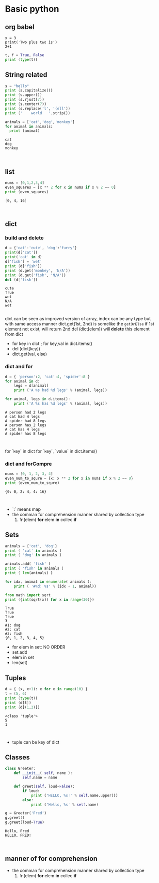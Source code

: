 * Basic python
** org babel
#+BEGIN_SRC python :results output :session 
x = 3
print('Two plus two is')
2+1
#+END_SRC

#+RESULTS:
: Two plus two is
: 
: 

#+BEGIN_SRC python :results output
t, f = True, False
print (type(t))
#+END_SRC

#+RESULTS:
: <class 'bool'>

** String related
#+BEGIN_SRC python :results output
  s = "hello"
  print (s.capitalize())
  print (s.upper())
  print (s.rjust(7))
  print (s.center(7))
  print (s.replace('l', '(ell'))
  print ('    world   '.strip())
#+END_SRC

#+RESULTS:
: Hello
: HELLO
:   hello
:  hello 
: he(ell(ello
: world

#+NAME: for
#+HEADER: :session :var x=0
#+BEGIN_SRC python :results output
  animals = ['cat','dog','monkey']
  for animal in animals:
    print (animal)
#+END_SRC

#+RESULTS: for
: cat
: dog
: monkey
: 
: 

** list 
#+NAME: forCompre
#+HEADER: :session  
#+BEGIN_SRC python :results output
  nums = [0,1,2,3,4]
  even_squares = [x ** 2 for x in nums if x % 2 == 0]
  print (even_squares)
#+END_SRC

#+RESULTS: forCompre
: [0, 4, 16]
: 
: 

** dict
*** build and delete
#+NAME: dictMethod
#+HEADER: :session  
#+BEGIN_SRC python :results output
  d = {'cat':'cute', 'dog':'furry'}
  print(d['cat'])
  print('cat' in d)
  d['fish'] = 'wet'
  print (d['fish'])
  print (d.get('monkey', 'N/A'))
  print (d.get('fish', 'N/A'))
  del (d['fish'])
#+END_SRC

#+RESULTS: dictMethod
: cute
: True
: wet
: N/A
: wet
: 

dict can be seen as improved version of array, index can be any type but with same access manner
dict.get(1st, 2nd) is somelike the ~getOrElse~ if 1st element not exist, will return 2nd
del (dict[elem]) will *delete* this element from dict

- for key in dict ; for key,val in dict.items()
- del (dict[key])
- dict.get(val, else)

  
***  dict and for

#+NAME: dictFor
#+HEADER: :session  
#+BEGIN_SRC python :results output
  d = { 'person':2, 'cat':4, 'spider':8 }
  for animal in d:
      legs = d[animal]
      print ('A %s had %d legs' % (animal, legs))

  for animal, legs in d.items():
      print ('A %s has %d legs' % (animal, legs))
#+END_SRC

#+RESULTS: dictFor
: A person had 2 legs
: A cat had 4 legs
: A spider had 8 legs
: A person has 2 legs
: A cat has 4 legs
: A spider has 8 legs
: 
: 


for `key` in dict
for `key`, `value` in dict.items()


***  dict and forCompre

#+NAME: dictForCompre
#+HEADER: :session  
#+BEGIN_SRC python :results output
  nums = [0, 1, 2, 3, 4]
  even_num_to_squre = {x: x ** 2 for x in nums if x % 2 == 0}
  print (even_num_to_squre)
#+END_SRC

#+RESULTS: dictForCompre
: {0: 0, 2: 4, 4: 16}
: 
: 

- `:` means map
- the comman for comprehension manner shared by collection type
  1. fn(elem) *for* elem *in* collec *if* 

** Sets
#+NAME: sets
#+HEADER: :session  
#+BEGIN_SRC python :results output
  animals = {'cat', 'dog'}
  print ( 'cat' in animals )
  print ( 'dog' in animals )

  animals.add( 'fish' )
  print ( 'fish' in animals )
  print ( len(animals) )

  for idx, animal in enumerate( animals ):
      print ( '#%d: %s' % (idx + 1, animal))

  from math import sqrt
  print ({int(sqrt(x)) for x in range(30)})
#+END_SRC

#+RESULTS: sets
#+begin_example
True
True
True
3
#1: dog
#2: cat
#3: fish
{0, 1, 2, 3, 4, 5}
#+end_example

- for elem in set: NO ORDER
- set.add
- elem in set
- len(set)



** Tuples
#+NAME: tuple
#+HEADER: :session  
#+BEGIN_SRC python :results output
  d = { (x, x+1): x for x in range(10) }
  t = (5, 6)
  print (type(t))
  print (d[t])
  print (d[(1,2)])
#+END_SRC

#+RESULTS: tuple
: <class 'tuple'>
: 5
: 1
: 
: 

- tuple can be key of dict

** Classes
#+NAME: class
#+HEADER: :session  
#+BEGIN_SRC python :results output
  class Greeter: 
      def __init__( self, name ):
          self.name = name

      def greet(self, loud=False):
          if loud:
              print ('HELLO, %s!' % self.name.upper())
          else:
              print ('Hello, %s' % self.name)

  g = Greeter('Fred')
  g.greet()
  g.greet(loud=True)
#+END_SRC

#+RESULTS: class
: Hello, Fred
: HELLO, FRED!
: 
: 


** manner of for comprehension
- the comman for comprehension manner shared by collection type
  1. fn(elem) *for* elem *in* collec *if* 


